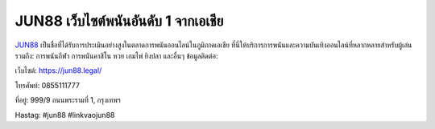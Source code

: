 JUN88 เว็บไซต์พนันอันดับ 1 จากเอเชีย
===================================

`JUN88 <https://jun88.legal/>`_ เป็นชื่อที่ได้รับการประเมินอย่างสูงในตลาดการพนันออนไลน์ในภูมิภาคเอเชีย ที่นี่ให้บริการการพนันและความบันเทิงออนไลน์ที่หลากหลายสำหรับผู้เล่น รวมถึง: การพนันกีฬา การพนันคาสิโน หวย เกมไพ่ ยิงปลา และอื่นๆ
ข้อมูลติดต่อ:

เว็บไซต์: `https://jun88.legal/ <https://jun88.legal/>`_

โทรศัพท์: 0855111777

ที่อยู่: 999/9 ถนนพระรามที่ 1, กรุงเทพฯ

Hastag: #jun88 #linkvaojun88
